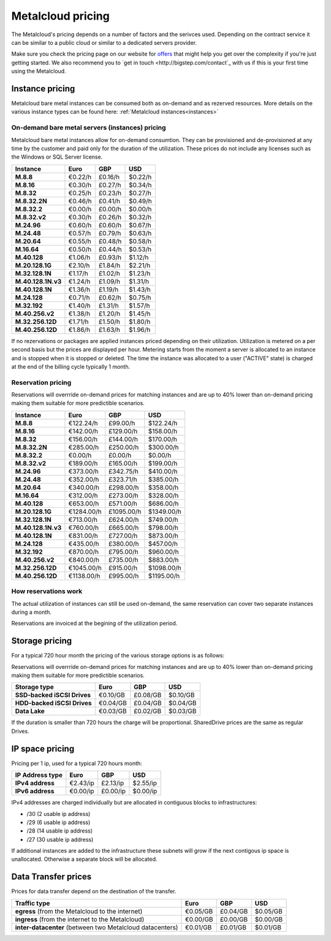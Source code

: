 
.. THIS FILE IS AUTOMATICALLY GENERATED

*******************
Metalcloud pricing
*******************

The Metalcloud's pricing depends on a number of factors and the serivces used. Depending on the contract service it can be similar to a public cloud or similar to a dedicated servers provider.

Make sure you check the pricing page on our website for `offers <http://bigstep.com/pricing>`_ that might help you get over the complexity if you're just getting started.
We also recommend you to `get in touch <http://bigstep.com/contact`_ with us if this is your first time using the Metalcloud.


Instance pricing
================

Metalcloud bare metal instances can be consumed both as on-demand and as rezerved resources.
More details on the various instance types can be found here: :ref:`Metalcloud instances<instances>`

On-demand bare metal servers (instances) pricing
------------------------------------------------

Metalcloud bare metal instances allow for on-demand consumtion. They can be provisioned and de-provisioned at any time by the customer and paid only for the duration of the utilization. These prices do not include any licenses such as the Windows or SQL Server license.

+--------------------+--------------+--------------+--------------+
|Instance            |Euro          |GBP           |USD           |
+====================+==============+==============+==============+
|**M.8.8**           |      €0.22/h |      £0.16/h |      $0.22/h |
+--------------------+--------------+--------------+--------------+
|**M.8.16**          |      €0.30/h |      £0.27/h |      $0.34/h |
+--------------------+--------------+--------------+--------------+
|**M.8.32**          |      €0.25/h |      £0.23/h |      $0.27/h |
+--------------------+--------------+--------------+--------------+
|**M.8.32.2N**       |      €0.46/h |      £0.41/h |      $0.49/h |
+--------------------+--------------+--------------+--------------+
|**M.8.32.2**        |      €0.00/h |      £0.00/h |      $0.00/h |
+--------------------+--------------+--------------+--------------+
|**M.8.32.v2**       |      €0.30/h |      £0.26/h |      $0.32/h |
+--------------------+--------------+--------------+--------------+
|**M.24.96**         |      €0.60/h |      £0.60/h |      $0.67/h |
+--------------------+--------------+--------------+--------------+
|**M.24.48**         |      €0.57/h |      £0.79/h |      $0.63/h |
+--------------------+--------------+--------------+--------------+
|**M.20.64**         |      €0.55/h |      £0.48/h |      $0.58/h |
+--------------------+--------------+--------------+--------------+
|**M.16.64**         |      €0.50/h |      £0.44/h |      $0.53/h |
+--------------------+--------------+--------------+--------------+
|**M.40.128**        |      €1.06/h |      £0.93/h |      $1.12/h |
+--------------------+--------------+--------------+--------------+
|**M.20.128.1G**     |      €2.10/h |      £1.84/h |      $2.21/h |
+--------------------+--------------+--------------+--------------+
|**M.32.128.1N**     |      €1.17/h |      £1.02/h |      $1.23/h |
+--------------------+--------------+--------------+--------------+
|**M.40.128.1N.v3**  |      €1.24/h |      £1.09/h |      $1.31/h |
+--------------------+--------------+--------------+--------------+
|**M.40.128.1N**     |      €1.36/h |      £1.19/h |      $1.43/h |
+--------------------+--------------+--------------+--------------+
|**M.24.128**        |      €0.71/h |      £0.62/h |      $0.75/h |
+--------------------+--------------+--------------+--------------+
|**M.32.192**        |      €1.40/h |      £1.31/h |      $1.57/h |
+--------------------+--------------+--------------+--------------+
|**M.40.256.v2**     |      €1.38/h |      £1.20/h |      $1.45/h |
+--------------------+--------------+--------------+--------------+
|**M.32.256.12D**    |      €1.71/h |      £1.50/h |      $1.80/h |
+--------------------+--------------+--------------+--------------+
|**M.40.256.12D**    |      €1.86/h |      £1.63/h |      $1.96/h |
+--------------------+--------------+--------------+--------------+


If no rezervations or packages are applied instances priced depending on their utilization. Utilization is metered on a per second basis but the prices are displayed per hour. Metering starts from the moment a server is allocated to an instance and is stopped when it is stopped or deleted. The time the instance was allocated to a user ("ACTIVE" state) is charged at the end of the billing cycle typically 1 month.

Reservation pricing
-------------------

Reservations will overrride on-demand prices for matching instances and are up to 40% lower than on-demand pricing making them suitable for more predictible scenarios.

+--------------------+--------------+--------------+--------------+
|Instance            |Euro          |GBP           |USD           |
+====================+==============+==============+==============+
|**M.8.8**           |    €122.24/h |     £99.00/h |    $122.24/h |
+--------------------+--------------+--------------+--------------+
|**M.8.16**          |    €142.00/h |    £129.00/h |    $158.00/h |
+--------------------+--------------+--------------+--------------+
|**M.8.32**          |    €156.00/h |    £144.00/h |    $170.00/h |
+--------------------+--------------+--------------+--------------+
|**M.8.32.2N**       |    €285.00/h |    £250.00/h |    $300.00/h |
+--------------------+--------------+--------------+--------------+
|**M.8.32.2**        |      €0.00/h |      £0.00/h |      $0.00/h |
+--------------------+--------------+--------------+--------------+
|**M.8.32.v2**       |    €189.00/h |    £165.00/h |    $199.00/h |
+--------------------+--------------+--------------+--------------+
|**M.24.96**         |    €373.00/h |    £342.75/h |    $410.00/h |
+--------------------+--------------+--------------+--------------+
|**M.24.48**         |    €352.00/h |    £323.71/h |    $385.00/h |
+--------------------+--------------+--------------+--------------+
|**M.20.64**         |    €340.00/h |    £298.00/h |    $358.00/h |
+--------------------+--------------+--------------+--------------+
|**M.16.64**         |    €312.00/h |    £273.00/h |    $328.00/h |
+--------------------+--------------+--------------+--------------+
|**M.40.128**        |    €653.00/h |    £571.00/h |    $686.00/h |
+--------------------+--------------+--------------+--------------+
|**M.20.128.1G**     |   €1284.00/h |   £1095.00/h |   $1349.00/h |
+--------------------+--------------+--------------+--------------+
|**M.32.128.1N**     |    €713.00/h |    £624.00/h |    $749.00/h |
+--------------------+--------------+--------------+--------------+
|**M.40.128.1N.v3**  |    €760.00/h |    £665.00/h |    $798.00/h |
+--------------------+--------------+--------------+--------------+
|**M.40.128.1N**     |    €831.00/h |    £727.00/h |    $873.00/h |
+--------------------+--------------+--------------+--------------+
|**M.24.128**        |    €435.00/h |    £380.00/h |    $457.00/h |
+--------------------+--------------+--------------+--------------+
|**M.32.192**        |    €870.00/h |    £795.00/h |    $960.00/h |
+--------------------+--------------+--------------+--------------+
|**M.40.256.v2**     |    €840.00/h |    £735.00/h |    $883.00/h |
+--------------------+--------------+--------------+--------------+
|**M.32.256.12D**    |   €1045.00/h |    £915.00/h |   $1098.00/h |
+--------------------+--------------+--------------+--------------+
|**M.40.256.12D**    |   €1138.00/h |    £995.00/h |   $1195.00/h |
+--------------------+--------------+--------------+--------------+



How reservations work
---------------------

The actual utilization of instances can still be used on-demand, the same reservation can cover two separate instances during a month.

.. image:: /assets/general/pricing1.svg

Reservations are invoiced at the begining of the utilization period.

Storage pricing
===============

For a typical 720 hour month the pricing of the various storage options is as follows:

Reservations will overrride on-demand prices for matching instances and are up to 40% lower than on-demand pricing making them suitable for more predictible scenarios.

+---------------------------+---------------+---------------+---------------+
|Storage type               |Euro           |GBP            |USD            |
+===========================+===============+===============+===============+
|**SSD-backed iSCSI Drives**|      €0.10/GB |      £0.08/GB |      $0.10/GB |
+---------------------------+---------------+---------------+---------------+
|**HDD-backed iSCSI Drives**|      €0.04/GB |      £0.04/GB |      $0.04/GB |
+---------------------------+---------------+---------------+---------------+
|**Data Lake**              |      €0.03/GB |      £0.02/GB |      $0.03/GB |
+---------------------------+---------------+---------------+---------------+


If the duration is smaller than 720 hours the charge will be proportional. SharedDrive prices are the same as regular Drives.


IP space pricing
===================
Pricing per 1 ip, used for a typical 720 hours month:

+-------------------+----------------+---------------+---------------+
|IP Address type    | Euro           | GBP           | USD           |
+===================+================+===============+===============+
| **IPv4 address**  |       €2.43/ip |      £2.13/ip |      $2.55/ip |
+-------------------+----------------+---------------+---------------+
| **IPv6 address**  |       €0.00/ip |      £0.00/ip |      $0.00/ip |
+-------------------+----------------+---------------+---------------+

IPv4 addresses are charged individually but are allocated in contiguous blocks to infrastructures:

* /30 (2 usable ip address)
* /29 (6 usable ip address)
* /28 (14 usable ip address)
* /27 (30 usable ip address)

If additional instances are added to the infrastructure these subnets will grow if the next contigous ip space is unallocated. Otherwise a separate block will be allocated.

Data Transfer prices
====================

Prices for data transfer depend on the destination of the transfer.

+------------------------------------------------------------+----------------+---------------+---------------+
| Traffic type                                               | Euro           | GBP           | USD           |
+============================================================+================+===============+===============+
| **egress** (from the Metalcloud to the internet)           |       €0.05/GB |      £0.04/GB |      $0.05/GB |
+------------------------------------------------------------+----------------+---------------+---------------+
| **ingress** (from the internet to the Metalcloud)          |       €0.00/GB |      £0.00/GB |      $0.00/GB |
+------------------------------------------------------------+----------------+---------------+---------------+
| **inter-datacenter** (between two Metalcloud datacenters)  |       €0.01/GB |      £0.01/GB |      $0.01/GB |
+------------------------------------------------------------+----------------+---------------+---------------+